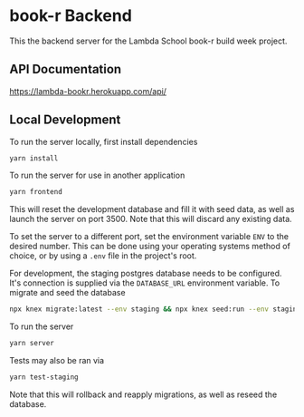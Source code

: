 * book-r Backend
  This the backend server for the Lambda School book-r build week project.

** API Documentation
   https://lambda-bookr.herokuapp.com/api/
   
** Local Development
   To run the server locally, first install dependencies

   #+begin_src sh
     yarn install
   #+end_src
   
   To run the server for use in another application

   #+begin_src sh
     yarn frontend
   #+end_src
   
   This will reset the development database and fill it with seed data, as well
   as launch the server on port 3500. Note that this will discard any existing
   data.
   
   To set the server to a different port, set the environment variable ~ENV~ to
   the desired number. This can be done using your operating systems method of
   choice, or by using a ~.env~ file in the project's root.

   For development, the staging postgres database needs to be configured. It's
   connection is supplied via the ~DATABASE_URL~ environment variable. To migrate
   and seed the database

   #+begin_src sh
     npx knex migrate:latest --env staging && npx knex seed:run --env staging
   #+end_src
   
   To run the server
   
   #+begin_src sh
     yarn server
   #+end_src
   
   Tests may also be ran via

   #+begin_src sh
     yarn test-staging
   #+end_src
   
   Note that this will rollback and reapply migrations, as well as reseed the database.
